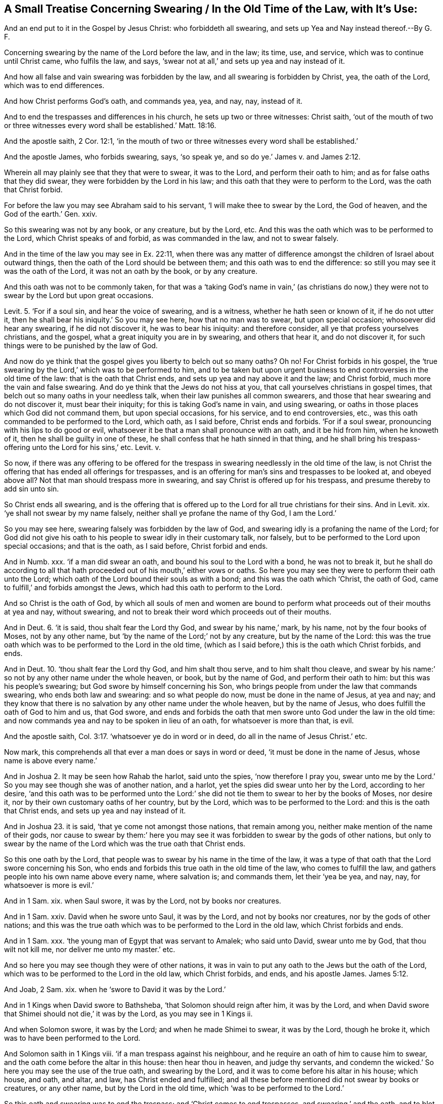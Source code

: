 == A Small Treatise Concerning Swearing / In the Old Time of the Law, with It`'s Use:

[.heading-continuation-blurb]
And an end put to it in the Gospel by Jesus Christ:
who forbiddeth all swearing, and sets up Yea and Nay instead thereof.--By G. F.

Concerning swearing by the name of the Lord before the law, and in the law; its time,
use, and service, which was to continue until Christ came, who fulfils the law, and says,
'`swear not at all,`' and sets up yea and nay instead of it.

And how all false and vain swearing was forbidden by the law,
and all swearing is forbidden by Christ, yea, the oath of the Lord,
which was to end differences.

And how Christ performs God`'s oath, and commands yea, yea, and nay, nay, instead of it.

And to end the trespasses and differences in his church,
he sets up two or three witnesses: Christ saith,
'`out of the mouth of two or three witnesses every
word shall be established.`' Matt. 18:16.

And the apostle saith, 2 Cor. 12:1,
'`in the mouth of two or three witnesses every word shall be established.`'

And the apostle James, who forbids swearing, says, '`so speak ye,
and so do ye.`' James v. and James 2:12.

Wherein all may plainly see that they that were to swear, it was to the Lord,
and perform their oath to him; and as for false oaths that they did swear,
they were forbidden by the Lord in his law;
and this oath that they were to perform to the Lord, was the oath that Christ forbid.

For before the law you may see Abraham said to his servant,
'`I will make thee to swear by the Lord, the God of heaven,
and the God of the earth.`' Gen.
xxiv.

So this swearing was not by any book, or any creature, but by the Lord, etc.
And this was the oath which was to be performed to the Lord,
which Christ speaks of and forbid, as was commanded in the law, and not to swear falsely.

And in the time of the law you may see in Ex. 22:11,
when there was any matter of difference amongst the
children of Israel about outward things,
then the oath of the Lord should be between them;
and this oath was to end the difference:
so still you may see it was the oath of the Lord, it was not an oath by the book,
or by any creature.

And this oath was not to be commonly taken,
for that was a '`taking God`'s name in vain,`' (as christians do
now,) they were not to swear by the Lord but upon great occasions.

Levit. 5. '`For if a soul sin, and hear the voice of swearing, and is a witness,
whether he hath seen or known of it, if he do not utter it,
then he shall bear his iniquity.`' So you may see here, how that no man was to swear,
but upon special occasion; whosoever did hear any swearing, if he did not discover it,
he was to bear his iniquity: and therefore consider,
all ye that profess yourselves christians, and the gospel,
what a great iniquity you are in by swearing, and others that hear it,
and do not discover it, for such things were to be punished by the law of God.

And now do ye think that the gospel gives you liberty to belch out so many oaths?
Oh no!
For Christ forbids in his gospel,
the '`true swearing by the Lord,`' which was to be performed to him,
and to be taken but upon urgent business to end controversies in the old time of the law:
that is the oath that Christ ends, and sets up yea and nay above it and the law;
and Christ forbid, much more the vain and false swearing.
And do ye think that the Jews do not hiss at you,
that call yourselves christians in gospel times,
that belch out so many oaths in your needless talk,
when their law punishes all common swearers,
and those that hear swearing and do not discover it, must bear their iniquity;
for this is taking God`'s name in vain, and using swearing,
or oaths in those places which God did not command them, but upon special occasions,
for his service, and to end controversies, etc.,
was this oath commanded to be performed to the Lord, which oath, as I said before,
Christ ends and forbids.
'`For if a soul swear, pronouncing with his lips to do good or evil,
whatsoever it be that a man shall pronounce with an oath, and it be hid from him,
when he knoweth of it, then he shall be guilty in one of these,
he shall confess that he hath sinned in that thing,
and he shall bring his trespass-offering unto the Lord for his sins,`' etc.
Levit.
v.

So now,
if there was any offering to be offered for the trespass
in swearing needlessly in the old time of the law,
is not Christ the offering that has ended all offerings for trespasses,
and is an offering for man`'s sins and trespasses to be looked at, and obeyed above all?
Not that man should trespass more in swearing,
and say Christ is offered up for his trespass, and presume thereby to add sin unto sin.

So Christ ends all swearing,
and is the offering that is offered up to the Lord
for all true christians for their sins.
And in Levit.
xix. '`ye shall not swear by my name falsely,
neither shall ye profane the name of thy God, I am the Lord.`'

So you may see here, swearing falsely was forbidden by the law of God,
and swearing idly is a profaning the name of the Lord;
for God did not give his oath to his people to swear idly in their customary talk,
nor falsely, but to be performed to the Lord upon special occasions;
and that is the oath, as I said before, Christ forbid and ends.

And in Numb.
xxx. '`if a man did swear an oath, and bound his soul to the Lord with a bond,
he was not to break it,
but he shall do according to all that hath proceeded
out of his mouth,`' either vows or oaths.
So here you may see they were to perform their oath unto the Lord;
which oath of the Lord bound their souls as with a bond;
and this was the oath which '`Christ, the oath of God,
came to fulfill,`' and forbids amongst the Jews,
which had this oath to perform to the Lord.

And so Christ is the oath of God,
by which all souls of men and women are bound to perform
what proceeds out of their mouths at yea and nay,
without swearing, and not to break their word which proceeds out of their mouths.

And in Deut. 6.
'`it is said, thou shalt fear the Lord thy God, and swear by his name,`' mark,
by his name, not by the four books of Moses, not by any other name,
but '`by the name of the Lord;`' not by any creature, but by the name of the Lord:
this was the true oath which was to be performed to the Lord in the old time,
(which as I said before,) this is the oath which Christ forbids, and ends.

And in Deut. 10. '`thou shalt fear the Lord thy God, and him shalt thou serve,
and to him shalt thou cleave,
and swear by his name:`' so not by any other name under the whole heaven, or book,
but by the name of God, and perform their oath to him:
but this was his people`'s swearing; but God swore by himself concerning his Son,
who brings people from under the law that commands swearing,
who ends both law and swearing: and so what people do now,
must be done in the name of Jesus, at yea and nay;
and they know that there is no salvation by any other name under the whole heaven,
but by the name of Jesus, who does fulfill the oath of God to him and us, that God swore,
and ends and forbids the oath that men swore unto God under the law in the old time:
and now commands yea and nay to be spoken in lieu of an oath,
for whatsoever is more than that, is evil.

And the apostle saith, Col. 3:17. '`whatsoever ye do in word or in deed,
do all in the name of Jesus Christ.`' etc.

Now mark, this comprehends all that ever a man does or says in word or deed,
'`it must be done in the name of Jesus, whose name is above every name.`'

And in Joshua 2.
It may be seen how Rahab the harlot, said unto the spies, '`now therefore I pray you,
swear unto me by the Lord.`' So you may see though she was of another nation,
and a harlot, yet the spies did swear unto her by the Lord, according to her desire,
'`and this oath was to be performed unto the Lord:`' she
did not tie them to swear to her by the books of Moses,
nor desire it, nor by their own customary oaths of her country, but by the Lord,
which was to be performed to the Lord: and this is the oath that Christ ends,
and sets up yea and nay instead of it.

And in Joshua 23. it is said,
'`that ye come not amongst those nations, that remain among you,
neither make mention of the name of their gods,
nor cause to swear by them:`' here you may see it
was forbidden to swear by the gods of other nations,
but only to swear by the name of the Lord which was the true oath that Christ ends.

So this one oath by the Lord,
that people was to swear by his name in the time of the law,
it was a type of that oath that the Lord swore concerning his Son,
who ends and forbids this true oath in the old time of the law,
who comes to fulfill the law, and gathers people into his own name above every name,
where salvation is; and commands them, let their '`yea be yea, and nay, nay,
for whatsoever is more is evil.`'

And in 1 Sam.
xix. when Saul swore, it was by the Lord, not by books nor creatures.

And in 1 Sam.
xxiv.
David when he swore unto Saul, it was by the Lord, and not by books nor creatures,
nor by the gods of other nations;
and this was the true oath which was to be performed to the Lord in the old law,
which Christ forbids and ends.

And in 1 Sam.
xxx. '`the young man of Egypt that was servant to Amalek; who said unto David,
swear unto me by God, that thou wilt not kill me, nor deliver me unto my master.`' etc.

And so here you may see though they were of other nations,
it was in vain to put any oath to the Jews but the oath of the Lord,
which was to be performed to the Lord in the old law, which Christ forbids, and ends,
and his apostle James. James 5:12.

And Joab, 2 Sam.
xix. when he '`swore to David it was by the Lord.`'

And in 1 Kings when David swore to Bathsheba, '`that Solomon should reign after him,
it was by the Lord,
and when David swore that Shimei should not die,`' it was by the Lord,
as you may see in 1 Kings ii.

And when Solomon swore, it was by the Lord; and when he made Shimei to swear,
it was by the Lord, though he broke it, which was to have been performed to the Lord.

And Solomon saith in 1 Kings viii.
'`if a man trespass against his neighbour,
and he require an oath of him to cause him to swear,
and the oath come before the altar in this house: then hear thou in heaven,
and judge thy servants,
and condemn the wicked.`' So here you may see the use of the true oath,
and swearing by the Lord, and it was to come before his altar in his house; which house,
and oath, and altar, and law, has Christ ended and fulfilled;
and all these before mentioned did not swear by books or creatures, or any other name,
but by the Lord in the old time, which '`was to be performed to the Lord.`'

So this oath and swearing was to end the trespass; and '`Christ comes to end trespasses,
and swearing,`' and the oath, and to blot out our sins and trespasses,
and sets up yea and nay instead of the true oath which was to be performed to the Lord,
and '`whatsoever is more is evil.`'

And in 2 Chron.
xv. '`And they swore unto the Lord with a loud voice and all Judah rejoiced
at the oath which they had sworn with all their hearts.`' etc.

So here you may see again that swearing was by the Lord, and to the Lord,
and not by any books or creatures, but only to the Lord, and '`to be performed to him,
(which, as I said before,) this is the oath which Christ forbids and ends.`'

And '`Nebuchadnezzar made Zedekiah swear by God,`'
for he knew that that was the oath he was to take,
and not force him to swear by his own god or idols, as you may see.
2 Chron.
xxxvi.

So this was the true oath to swear by the Lord, though he did not perform it,
which Christ ends.

And in Nehem.
xiii.
'`he made the people to swear by God,`' which was the true oath,
and not to swear by the books of the prophets, or Moses, or any other creatures or name,
but '`by the living God,
which according to the law of God was to be performed,`' which Christ ends,
as I said before.

And David saith, '`he that sweareth to his own hurt, and changeth not,`' Psal.
xv. and Psal.
xxxvi.
'`and the king shall rejoice in God,
every one that sweareth by him shall glory:`' here
you may see the swearing was by the Lord,
'`who is above all the gods of the earth,`' and above all creatures;
so not to swear by books or creatures, but by the Lord,
when there was occasion for the deciding of strife; and though it be to his own hurt,
yet was he to swear to the Lord, that is just and true,
and perform it to the Lord by the command of the Lord, in his law in the old time;
but this law of oaths, Christ ends and forbids.

And in Isa.
xlv. it is said, '`I have sworn by myself,
and the word is gone out of my mouth in righteousness, and shall not return,
that unto me every knee shall bow, and every tongue shall swear.`'

Now in the time of the law, they were to swear by the Lord,
but Christ Jesus that saith '`swear not at all,`' who is the oath of God;
and when he came, he fulfilled God`'s oath,
who saith '`swear not at all;`' and God`'s word and, oath did not return,
but was fulfilled in Christ, that saith '`swear not at all.`'

So as it is said in Isaiah, aforesaid, '`every knee shall bow,
and every tongue shall swear;`' but the apostle that preached Christ Jesus and his gospel,
saith in Rom.
xiii.
it is written, '`as I live saith the Lord, every knee shall bow to me,
and every tongue shall confess to God.`'

Now mark, it is not here, '`every tongue shall swear,`' as it is written in Isaiah,
they were to swear in the old time of the law,
but in the time of the gospel they shall confess; for if the apostle had said,
every tongue shall swear to him, he had contradicted Christ`'s words,
who said '`swear not at all,`' but '`every tongue
shall confess to God;`' so swear not by God,
and perform their oath to the Lord now in the time of the gospel.

So Christ performed God`'s oath, and took away the oath of God amongst men,
that they were to swear by the Lord, and set up yea and nay instead of it.

And in Phil.
to the same purpose, '`that at the name of Jesus every knee shall bow,
of things in heaven, and things in earth, and under the earth,
and that every tongue shall confess that Christ Jesus is Lord,
to the glory of God the Father.`'

So the oath of God, that he swore by himself, concerning Christ Jesus,
who ends the oath of God amongst men,
(to bind them and tie them up to God,) Christ Jesus ends,
and so every tongue comes to confess Jesus Christ, the oath of God,
who brings men up to God; so that '`at the name of Jesus every knee should bow,
of things in heaven, and things in earth,`' etc.

So the prophet saith every tongue shall swear;
but Christ that is greater than the prophet, says,
'`swear not all:`' and the apostles that preached him,
say every tongue shall confess him and his gospel:
so it was swearing to the Lord in the old time of the law,
but confessing to the Lord in the time of the gospel, as you may see in the scriptures.

And in Isa.
xlviii, '`Hear this, O house of Jacob, which are called by the name of Israel,
and are come out of the waters of Judah, which swear by the name of the Lord,
and make mention of the God of Israel, but not in truth nor in righteousness.`'

So you may see all such swearing, and mentioning of God, '`not in truth,
nor righteousness,`' was declared against in the time of the law and prophets.

So Christ did not come to fulfill any false thing,
but the true types and shadows and figures of him;
and the oath that they were to swear by the Lord,
and perform it in truth and righteousness;
and this was the oath that Christ told the Jews,
'`it was said by them in the old time they were to perform to the Lord,
but I say unto you swear not at all:`' so here was the old time and the new time,
the old time in the law and prophets that commanded swearing,
and the new time in Christ and his gospel, that commands not to swear.

And again, Isaiah saith, in chap. 65:16.
'`he who blesses himself in the earth, shall bless himself in the God of truth,
and he that sweareth in the earth, shall swear by the God of truth.`'

So you may see here they were to swear still by the
God of truth in the old time of the law and prophets,
and not to swear by any creatures or books, or any other thing but by the God of truth,
and perform their oath to him, according to the law and prophets, which,
as I said before, was the old time, but Christ in his time and gospel says,
'`swear not at all,`' which was the new time, and doctrine;
to preach down the sacrifices, and altars, and oaths,
and he it is that brings men up to God,
and to a farther righteousness than that of the law: and as Jeremiah saith, Jer. 5.
'`though they say the Lord liveth, yet surely they swear falsely:
those were they that had the form of the law and prophets, but were out of the power,
and truth, and righteousness; which were forbidden, and looked upon as false swearers,
because their hearts were gone from the Lord.

So you may see it was a weighty thing to swear by the Lord,
and to perform their oath to the Lord; which this weighty oath, Christ the substance,
comes to end, who is the oath of God, and says, '`swear not at all.`'

So the righteousness of Christ excels and exceeds the righteousness of the law and prophets,
and of their swearing.

And again, Jeremiah saith in the same chap.
'`how shall I pardon thee for this, thy children have forsaken me, to wit, the Lord,
and have sworn by them that are no gods.`'

So you may see here to swear by other gods, and to forsake the Lord,
it is a question how it shall be pardoned: so the oath which was to be sworn,
was only by the Lord, and not by other gods.

Now look in Christendom, and see what abundance of pettish, frivolous, foolish,
idle oaths there are amongst them, who are commanded by Christ not to swear at all, no,
not the time oath;
and in the time of the law it was a question by the prophet of their pardon,
that did not swear by the Lord; and therefore what will become of you,
that call yourselves christians, that swear so vainly, when your master Christ,
forbids all swearing.

And in Jer.
vii. and ix.
there he reproves them for swearing falsely, and walking after other gods.

So you may see, false swearers were reproved in the time of the law and prophets,
that was done before Christ came, who came to fulfill the true oath,
that was to be performed to God: Christ, I say did end that,
and did perform the oath of God and fulfill it.

And in Jer.
xii. '`the Lord said he would have compassion of his people,
and bring every man to his heritage,
etc. if they will diligently learn the ways of my people,
and swear by my name the Lord liveth, as they had taught my people to swear by Baal.`'

So you may see here one cause of Israel`'s captivity,
was going from God`'s ways and swearing by Baal,
that they lost their inheritances and their land,
and therefore if they would come to learn God`'s ways, and swear by the name of the Lord,
that he lived, and leave swearing by Baal, they should inherit their land again.

So you may see here they were not to swear by books, or Baal, nor by any creature,
nor any other name that would perish, but by the Lord that liveth;
and this was the true oath,
which was to be performed to the Lord in the old time of the law and prophets,
but Christ in his time of the gospel, saith, '`swear not at all.`'

And again, in Jer.
xxiii.
'`because of swearing the land mourns;`' may it not be much more said of Christendom,
because of swearing Christendom mourns; because Christ forbids all manner of swearing,
though in the time of the law and prophets, they encouraged all true swearing,
and forbid vain and false; but Christ forbids all swearing, true, vain, and false.

And in Jer.
xxviii.
you may see Zedekiah`'s oath to Jeremiah was, '`as the Lord lived,
he would not put him to death;`' so his oath was not by any creature nor books,
nor by Baal, nor the gods of other nations, but was the true oath,
according to the law and prophets, which was as Christ called it in the old time,
'`to be performed to the Lord;`' but in his new time of the gospel, he saith,
'`swear not at all;`' and this was the new thing brought to pass,
which made the Jew`'s ears to tingle; and this is he that said, behold,
'`I make all things new:`' so swearing was in the old time of the law;
but confessing is in the time of Christ and his gospel: here is one new thing.

And in Hosea iv.
by '`swearing, and, lying, and stealing, and committing adultery, they break out,
and blood toucheth blood,`' etc.

Such swearing as this, the law and the prophets were against: oh ye, therefore,
that profess the everlasting gospel of the Lord Jesus Christ,
let not such things be found against you in Christendom, '`lest blood touch blood.`'

For such before mentioned were commanded '`not to go to Bethaven,
nor swear the Lord liveth,`' etc.

And in Hosea x. '`they have spoken words, swearing falsely, in making a covenant;
thus judgment springs up as hemlock in the furrows of the field.`'

So here you may see the effect of this false swearing,
and see if a great crop of this hemlock may not be
found in Christendom amongst the false swearers?
and yet commanded by Christ '`not to swear at all.`'

And in Amos viii.
'`they that swear by the sin of Samaria, and say thy God, O Dan, liveth,
and the manner of Beersheba liveth, even they shall fall and not rise up again.`'

Now ye may see the sad judgment of God,
that is upon them that swear by any thing but by the Lord,
to whom they were to perform their oath, which oath Christ ends by his command:
therefore,
what think you will become of all you that swear
by so many things in all Christendom and in the world;
for if '`they shall fall and not rise up again, that swear by the sin of Samaria,
and the manner of Beersheba,`' which was forbidden by God in the law and prophets:
therefore, I say,
what will become of you Christendom that swear by so many
things when Christ in his gospel commands you,
'`not to swear at all;`' judge yourselves.

And in Zeph. 1. it is said,
'`them that worship the host of heaven, upon the house-tops,
and them that worship and swear by the Lord, and by Malcham.`'

So here are the false worshippers,
that would worship and '`swear by the Lord and Malcham,`'
which were reproved by the law and prophets,
for they were to '`swear only by the Lord, and worship and serve him only,
and not the host of heaven,`' the true oath to the Lord, and perform it,
which oath Christ ends.

And therefore, you christians,
consider how many sorts of things you swear by in Christendom,
and by books and creatures; which if you were as the true Jews,
you must only '`swear by the Lord, and perform it to him,
in truth and righteousness,`' in which you swear,
and therefore are not you reproved by the law and prophets;
for Christ is a farther righteousness than the law and prophets; he says,
'`swear not at all,`' and Christ is called the '`Lord our righteousness.`'

And do not you christians like unto those false Jews spoken of here in Zephania,
that '`swear by the Lord and Malcham,`' do not you
pretend to be the professors and followers of Christ,
that saith '`swear not at all,`' and yet are you not found swearing not by the Lord,
but by a book, and many other things,
in which you are forbidden '`not to swear at all;`' so you
are neither true to the command of the Lord in the law,
nor to Christ.

And in Zach. 5.
'`this is the curse that goeth forth over the face of the whole earth;
for everyone that stealeth shall be cut off as on this side, according to it,
and every one that sweareth, shall be cut off as on that side, according to it.
I will bring it forth, saith the Lord of hosts,
and it shall enter into the house of the thief,
and into the house of him that sweareth falsely by my name:
and it shall remain in the midst of his house,
and shall consume it with the timber thereof and the stones thereof.`'

Now consider this, all ye christians in Christendom,
do you think the Lord will not perform what he hath said,
and it must '`go over the face of the earth, and every one that stealeth,
and every one that swears falsely.`'

Therefore, look unto yourselves, how this curse of the Lord,
how it will consume you that swear, and forswear?
Seeing Christ has commanded '`swear not at all:`' and therefore,
as you love your eternal good, and your souls, and Christ Jesus, and God,
lay away all manner of swearing and forswearing, and stealing, as he commands you,
that the blessings may come into your houses, and not the curse,
for '`God will be a swift witness against the swearer, against the adulterer,
and against the false-swearer, etc. and will come near to you to judgment.`' Mal.
iii.

So you may see all false swearers,
and vain swearers were judged in the time of the law and prophets, and true swearers,
and performers of their oaths to the Lord, were justified,
which was in the old time of the law and prophets;
but in the '`new time of Christ,`' the new thing brought forth, he saith in his time,
'`swear not at all;`' which makes the professing Jews, and such like,
'`their ears to tingle.`'

So You may see clearly by the law and the prophets,
all swearers and swearing by the creatures, by the gods,
and all common vain swearing was forbidden,
and that '`they were only to swear by the Lord, and perform their oath unto him:`' nay,
if they used the form of the law to swear by the Lord, and did not swear truly,
in `'truth and righteousness,`' it was forbidden, and not accepted,
except it were in truth and righteousness;
and that oath which was to be sworn in truth and righteousness according to the law,
Christ the righteousness of God, that fulfils the righteousness of the law,
forbids that oath, who performs and fulfils the oath of God, and saith,
'`swear not at all.`'

And Christ saith in Matt. 5.
'`ye have heard that it hath been said by them of old time,
thou shalt not forswear thyself, but shalt perform unto the Lord thine oaths;
but I say unto you, swear not at all:`' +++[+++mark, not at all.]
Now these words of Christ relate to the oaths that they were to perform to the Lord,
for forswearing and vain swearing was forbidden by the law and prophets;
so Christ`'s words cannot relate only to people that forswear themselves,
('`not to swear at all,`') but also to such as were to perform their oaths to the Lord,
and swear by the Lord; as in the old time was commanded;
'`not to forswear themselves,`' but to '`perform their oath
to the Lord;`" as you may see in the old time,
in Exod. 20. and Levit. 19. and Deut. 5.

And now you may see in the new time, i. e. gospel time, Christ saith,
'`but I say unto you, swear not at all:`' and what you, were these?
Was it not to the multitude of the Jews and his disciples
that were Jews that he taught upon the mountain:
now by the law of God and the prophets, in their old time,
they '`were not to forswear themselves,
but to perform their oath to the Lord:`' now in Christ`'s new time, he saith,
'`swear not at all.`'

So the pharisees and Jews did not then '`discern the times and seasons that were
in their father`'s hands;`' as multitudes of christians do not now,
Matt.
xvi. Acts i.

And Christ goes on and says, '`swear not neither by heaven, for it is God`'s throne;
nor by the earth for it is his footstool: neither by Jerusalem,
for it is the city of the great King: neither shalt thou swear by thy head,
because thou canst not make one hair white, or black; but let your communication be yea,
yea, nay, nay; for whatsoever is more than these cometh of evil.`'

So as Christ Jesus forbid swearing at all,
which relates to the true oath that was to be sworn to by the Lord,
according to the law in the old time; I say Christ, that doth fulfill the oath of God,
then he comes and saith,
(farther relating to those other oaths which he particularizes,) '`neither by heaven,
nor by the earth, nor by Jerusalem, nor by the head,
etc. and when he hath forbidden the true oath, and all those other oaths;
then he teaches them what they shall say instead of an oath, to wit, yea, yea, nay, nay,
and whatsoever is more than these cometh of evil.`'

Now in the old Bible it is, '`but your communication shall be yea, yea, nay, nay,
for whatsoever is added more than these,
it cometh of evil:`' this Christ speaks in respect of swearing; yea,
of that '`oath which was to be performed to the Lord,`' as well as all the other oaths;
and he is to be believed and obeyed; for plainer words than these,
cannot be in the scriptures: and this cannot be meant,
that Christ forbids '`swearing only in communication,`'
for that was forbidden in the time of the law;
and if the oath that was commanded to be performed to the Lord was forbidden by Christ;
then much more all vain and other oaths, which both law and gospel forbids.

And Christ saith in Matt.
xxiii.
'`woe unto you blind guides, which say, whosoever shall swear by the temple,
it is nothing; but whosoever shall swear by the gold of the temple, is a debtor:
ye fools and blind; for whether is greater, the gold,
or the temple that sanctifies the gold?`'

'`And whosoever shall swear by the altar, it is nothing;
but whosoever shall swear by the gift that is upon it, he is guilty: ye fools and blind;
for whether is greater, the gift, or the altar that sanctifies the gift?
Whoso, therefore, shall swear by the altar, sweareth by it, and by all things thereon;
and whoso sweareth by the temple, sweareth by it, and him that dwells therein;
and he that sweareth by heaven, sweareth by the throne of God,
and him that sitteth thereon.`'

So all the swearing of these fools and blind guides, that guided people to swear so,
were not blessed by Christ in their doings;
but he cried '`woe against them;`' and these were
the Jews that were to '`swear only to the Lord,
and perform their oath by the Lord;`' and what do
ye think do not all them that swear by the book,
swear by them that gave forth the book, to wit, '`God and the prophets,
Christ and his apostles,`' that gave forth the book, and the things therein contained.

For swearing by Baal, and swearing by the temple, or by the gold of the temple;
or swearing by the altar, or by the gift that was offered thereon;
or swearing by the heavens, or by the earth; or swearing by the head,
these were all inventions of the Jews, and practised by the blind guides, and heathen,
who swore by their gods, inventions of their own;
for the law of God commanded to '`swear by the Lord,
and by his name,`' and not by any other gods or books, or creatures, or heaven, or earth,
or head, or altar, or temple, as ye may see in many scriptures before quoted;
where the Lord saith, '`ye shall swear by my name,`' and perform the oath to the Lord,
which Christ speaks of, when he saith,
'`swear not at all;`' and what do ye think he mentioned that oath for,
which was to be performed to the Lord, if it were not to forbid it?
He that was the oath of the Lord,
and a farther righteousness than the righteousness of the law;
for Christ did not come to fulfill those vain and
frivolous oaths that men commanded and practised,
but the oath that God had commanded,
and cried woe against them that were in the practice
of those oaths which God never commanded,
nor led into them: and so you may see all along it was the command of the Lord,
and by his law and prophets, that people were to swear by the Lord,
and perform their oath unto him,
which was the true oath and swearing which Christ forbid, much more all other oaths.

And so then whatever men swear by, if it be by Baal,
are they not to perform their oath to their Baal?
And if they swear by the book, are they not to perform their oath to the book,
or the contents of it?
And if they swear by the altars, or the gift on the altar,
are they not to perform their oath to the altar?
And the gift on the altar?
And if they swear by the temple, are they not to perform their oath to the temple?
And if they swear by heaven or earth, are they not to perform their oath to heaven,
or to the earth?
And if they swear by their head, are they not to perform their oath to their head?

So are not all people, whatsoever they swear by,
to perform their oath unto it that they swear by?
Though all those that swear by any thing but the Lord, were judged both by God,
and his law, and prophets;
and Christ Jesus cried woe against those blind guides and fools,
that taught to swear by other things as aforesaid;
but the oath which was to be performed unto the Lord,
(and men were not to forswear themselves in,) was the true oath of God,
as God commands by his law, which was the oath that Christ forbids, and says,
'`swear not at all,`' and sets up yea, yea:, and nay, nay, instead thereof.

And the apostle James followed Christ in his doctrine, and saith,
who writes to the twelve tribes, which were the Jews that were to '`swear by the Lord,
and perform their oaths to him,`' he saith to them; '`above all things my brethren,
swear not, neither by heaven, nor by the earth:`' it seems these were customary oaths;
(now he comes farther with his word,) '`neither by
any other oath:`' so all oaths are concluded here,
the true, the false, and the vain, but '`let your yea be yea, and your nay, nay,
least you fall into condemnation.`'

So this is agreeable to Christ`'s words, '`yea, yea, and nay, nay,
and whatsoever is more than these, cometh of evil,`' saith Christ,
'`and least ye fall into condemnation,`' saith the apostle.

So though swearing was lawful in the time of the law, as other things and offerings,
but in time of the gospel is forbidden;
and if they swear they go into evil and fall into condemnation;
and therefore the way to shun evil and condemnation, is to keep to yea and nay,
and not to swear at all, as Christ and the apostle commands; for the apostle saith,
'`neither by heaven, nor earth, nor any other oath:`' (mark,
any other oath:) so see what a stress the apostle lays upon it, and Christ,
to keep people from swearing, and out of the evil and condemnation;
though swearing as I said before, was lawful in the old time of the law,
being performed unto the Lord amongst men, for it ended the strife and did not begin it;
but Christ who comes to perform the oath of God, who swore by himself,
he ends the oath that men were to swear by the Lord, and sets up yea, yea, nay, nay,
instead thereof: Christ commands this to the multitude, and his disciples;
and the apostle to the twelve tribes which were to '`swear by the Lord,
and perform their oath to the Lord,`' as in James v. and Mat.
v.

And therefore, as I said before, keep out of the evil and condemnation,
and be obedient to Christ`'s command, and the apostles`' doctrine, not to swear at all,
nor any oath, and keep to yea, yea, nay, nay, in all your communications, and so say,
and so do; not so swear, and so do,
'`as they that shall be judged according to the law of liberty.`' James 2:12.

Now Christ sets up an order in the church, amongst the christians who deny the true oath,
and forbids the swearing which was to be performed to the Lord,
for the ending of differences and trespasses, as you may see in Levit.
xix. and this is Christ`'s order.

Moreover, saith he, '`if thy brother shall trespass against thee,
go and tell him his fault betwixt thee and him alone, and if he shall hear thee,
thou hast gained thy brother: but if he will not hear thee,
then take with thee one or two more,
that in the mouth of two or three witnesses every word may be established.`'

So Christ doth not say, in the mouth of two or three swearers,
which he had forbidden before;
but '`in the mouth of two or three witnesses
everything shall be established,`' in his church,
which he is head of, as in Mat.
xxviii.

So this was the order that Christ set up in the church, that forbids swearing,
to end differences, and trespasses amongst the christians.

And the apostle saith to the church, Gal.
xiii.
in the mouth '`of two or three witnesses shall every word be established.`'

And so we never read in all the scriptures of the New Testament,
that people were commanded to swear, but forbidden.

And Christ saith, in Luke xxiv.
to them that were his ministers, and received their ordination from him to preach freely,
as they had received freely, he told them,
they were witnesses of these things that he suffered.

And when they chose another disciple, and cast lots, the '`Lord gave the lot to Matthias,
to be a witness of his resurrection,`' Acts i. and in Acts '`the apostles were
witnesses that God had raised Jesus from the dead:`' and in Acts iii.
and xv.
he speaking to the Jews that had killed the '`Prince of life,
whereof we are witnesses,`' saith he, and in Acts v. and xxxii.
speaking of Christ, the apostle said, '`we are his witnesses of these things,
and so also is the Holy Ghost whom God hath given
to them that obey him:`' and in Acts xiii.
'`but God hath raised him from the dead,`' (to wit,
Christ,) and '`he was seen many days of them which came up with
him from Galilee to Jerusalem,`' who are his witnesses to the people:
and in Acts xxvi.
Paul in his confession, said,
'`I continued unto this day witnessing unto small and great;`'
and we are witnesses of all things which he did,
(to wit, both in Jewry and Jerusalem,) whom they slew and hanged on a tree:
so these were chosen witnesses of God and Christ.
Acts xix.

And so here you may see the ministers of Christ were not made by an oath,
which were preachers and witnesses of his birth, sufferings, death and resurrection;
so they were not swearers of it, or confessors of it upon oath,
but witnesses of the truth of it in the truth.

And so Christ witnessed a good confession before Pontius Pilate,
and did not swear a good confession, for he denied swearing, who was God`'s oath.

And the apostle speaks to Timothy,
in 2 Tim. 2:2. '`and the things thou hast heard of me amongst many witnesses,
the same commit thou unto faithful men,
who shall be able to instruct others also:`' he doth not
say the things thou hast heard amongst many swearers,
but witnesses: the same commit unto faithful men, but not upon oath,
men that shall so say, and so do.

And whereas, the apostle saith, '`against an elder, receive not an accusation,
but before two or three witnesses;`' so he doth not say before two or three swearers. 1 Tim. 5:19.

So here was the practice of the church according to Christ`'s command,
to witness the truth, who denied swearing;
and here was the practice of his ministers to be witnesses to the truth without swearing,
and what was to be committed to the faithful men, was without an oath,
and concerning accusations and trespasses, it was by two or three witnesses,
and not two or three swearers.

And when the Jews stoned Stephen to death, the witnesses laid down their clothes;
it doth not say they swore, but witnessed against him. Acts 7:58.

And when they put Christ to death,
there came '`two false witnesses when the high priest had examined Christ,
whether he was the Christ the Son of God; and Jesus said unto him thou hast said:
nevertheless, I say unto you,
hereafter ye shall see the Son of man sitting at the right hand of God,
and coming in the clouds; then the high priest rent his clothes, and said,
he hath spoken blasphemy, what need have we of farther witnesses?`'

So these murdering Jews that crucified Christ, and martyred Stephen,
we do not read they received witness against them upon oath.

And the apostle saith, 1 Tim. 2:7. '`I speak the truth in Christ and lie not:
a teacher of the Gentiles in faith and verity,`' so he doth not say, I swear the truth.

And the apostle saith, '`speak every man truth to his neighbour; and put away lying,
for we are members one of another.`' Eph.
4+++.+++ Not every man to swear the truth with his neighbour.

So if all christians in Christendom, so called, would so say, and so do,
and '`speak the truth as it is in Jesus,
who is the truth,`' and every man speak truth with his neighbour,
this would shew that they that profess themselves christians,
'`were members one of another,`' and that Christ was their head,
and this would ease them of many idle words, and of all oaths,
if they obeyed Christ`'s command, and the apostle`'s doctrine, in keeping yea, yea, nay,
nay, in all their communications.

And now if you say that the apostle speaks of swearing in Heb.
vi. mark what was his end in it; '`for when God made a promise to Abraham,
because he could not swear by a greater, he swore by himself,`' etc.
For '`men verily swore by the greater, and an oath for confirmation,
is to them an end of strife.`'

So this oath of God was a confirmation to them, and an end of strife to them, not to us;
for witnesses end the strife in the time of the gospel,
as oaths did in the time of the law; (so not the beginning of strife,
as oaths are now,) and men swore by the Lord which was the greater,
and were to perform their oath to him, which Christ ends.

And so the apostle brings this but as a similitude,
'`wherein God willing more abundantly to shew unto the heirs of promise,
the immutability of his counsel, confirmed it by an oath,`' etc.

And in Heb.
vii. where you may see the priests were made without an oath, but Christ with an oath,
that said of him, '`the Lord swore, and will not repent, thou art a priest forever,
after the order of Melchizedek.`' So he is made a
surety of a better testament than the first;
so the Old Testament has the old things, the New Testament has the new things,
as a new priest, the new blood, the new and living way, Christ,
who was made with an oath, who ends the oath, that men of God swore by, to bind them,
and tie their souls up to God: so Christ is the way up to God,
that says '`swear not at all,`' and let your yea be yea, and nay, nay; and the apostles,
and martyrs, and all the faithful followed him in his doctrine, who dare not swear,
because Christ and the apostle hath forbidden it, who cannot call him Lord,
unless they do as he commands, and says to them.

But now if you say Abraham swore, Christ saith, '`before Abraham was,
I am;`' and he says, '`swear not at all.`'

And if you say Jacob and Joseph swore; Christ reigns over the house of Joseph and Jacob,
who saith, '`swear not at all,`'

And if you say Moses, the servant of God,
and the priests did swear in the time of the law, and old covenant,
Christ ends the first priesthood, and is the Son of God, and is above Moses, the servant;
and his New Testament, is a greater testament than Moses`', or the law,
and a '`better surety than the blood of bulls and goats,`' who
offered up his '`own blood himself once for all;`' he says,
'`swear not at all,`' who redeems people by his blood up to God,
and they have faith in him, and it, and not in the blood of bulls and goats.

And now if you say, that the prophets swore in the time of the law, in the Old Testament,
I say, Christ, who ends the prophets and the law in his New Testament, says,
'`swear not at all.`'

And now if you say the angel swore, '`I bring forth my first begotten into the world,
saith the Lord, let all the angels worship him,`' that says, '`swear not at all;`' and,
'`learn of me,`' saith Christ,
'`I am the way,`' and '`this is my beloved Son,`' saith God,
'`hear ye him in whom I am well pleased,`' who fulfils the oath of God,
and in him God performs his oath,
whose righteousness is beyond that of the law of swearing, who is the glory of Israel,
if they will receive him; and the light of the Gentiles, to whom God never gave an oath;
but to the Jews, unto whom he gave the rest of the types;
and therefore should all the converted Jews and Gentiles hear him, the oath of God,
and the law, and the prophets in the old time, and all the promises of him,
who '`is set up from everlasting to everlasting, the first and last,
the amen;`' and therefore all Christians, mind Christ`'s words,
and hear and obey him that God hath sent, and believe that he is he that God hath sent,
and obey his commands,
for God hath performed his oath in him who came to fulfill the oath of God,
that he gave to men in the Old Testament, who saith in his New Testament,
'`swear not at all,`' but let your '`yea be yea, and nay, nay,
and whatsoever is more than this cometh of evil.`'

And so the apostles were made '`able ministers of Christ, and of the New Testament,
and not of the letter;`' of the prophets and the
law in the Old Testament in which there was swearing;
for '`the letter killeth, but the spirit giveth life.`'

'`But if the ministration of the law written and engraven in stone was glorious,
so that the children of Israel could not steadfastly behold the face of Moses,
for the glory of his countenance, which glory was to be done away, +++[+++mark,]
that glory was to be done away;`' and do you think
that swearing and oaths were not to be done away?
If that glory was to be done away by Christ,
how shall not the ministration of the spirit be glorious?
For if the '`ministration of condemnation be glorious,`' much more
doth the '`ministration of righteousness exceed in glory.`'

Now were not oaths and offerings,
and all those figurative things in this ministration of condemnation?

For even that which was made glorious had no glory in this respect,
by reason of the '`glory that excelleth,`' etc. as you may
read in 2 Cor. 2:3. so '`Christ takes away the first,
that he may establish the second:`' so he takes away those
oaths and offerings commanded of God in the first testament,
and established in the second and New Testament in the gospel, the power of God;
before the devil was, and will be when he is gone: where there is no swearing,
but yea and nay,
and out '`of the mouth of two or three witnesses shall
everything be established,`' saith he that forbids swearing;
and he is to be believed, and heard, and obeyed, and built upon;
and there is '`no other foundation to be laid,`' and he is the
'`chief corner-stone,`' and the builders are not to reject him.

Now we, the people of God, called Quakers, cannot swear at all,
because Christ forbids it, and saith, '`let your yea be yea, and nay, nay,
and whatsoever is more than this cometh of evil;`' and the
apostle James likewise exhorts not to swear at all,
`'but to keep to yea, yea, nay, nay; least we fall into condemnation.`'

So we, knowing that if we should swear contrary to our Lord and Saviour`'s command,
and the apostle James`' exhortation, we should fall into evil and condemnation,
and no man is able to redeem us out of that sin and evil, and condemnation.

And therefore we do declare to all the magistrates upon the face of the earth,
that if we be found breaking our yea, yea, and nay, nay, in testifying the truth,
when we are called before them,
then let us suffer the same punishment as perjured persons.

So we desire that our testimony may be taken in truth and righteousness,
without swearing, according to the command of Christ and the apostle.

G+++.+++ F.

Swarthmore, this 29th day of the 8th month, 1675.
